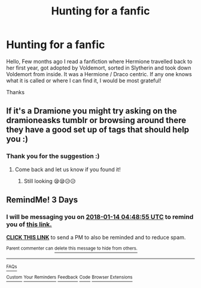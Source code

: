 #+TITLE: Hunting for a fanfic

* Hunting for a fanfic
:PROPERTIES:
:Author: Annonannoyed
:Score: 2
:DateUnix: 1515519540.0
:DateShort: 2018-Jan-09
:END:
Hello, Few months ago I read a fanfiction where Hermione travelled back to her first year, got adopted by Voldemort, sorted in Slytherin and took down Voldemort from inside. It was a Hermione / Draco centric. If any one knows what it is called or where I can find it, I would be most grateful!

Thanks


** If it's a Dramione you might try asking on the dramioneasks tumblr or browsing around there they have a good set up of tags that should help you :)
:PROPERTIES:
:Author: tectonictigress
:Score: 2
:DateUnix: 1515647172.0
:DateShort: 2018-Jan-11
:END:

*** Thank you for the suggestion :)
:PROPERTIES:
:Author: Annonannoyed
:Score: 1
:DateUnix: 1515691099.0
:DateShort: 2018-Jan-11
:END:

**** Come back and let us know if you found it!
:PROPERTIES:
:Author: Meiyouxiangjiao
:Score: 1
:DateUnix: 1516324294.0
:DateShort: 2018-Jan-19
:END:

***** Still looking 😪😪😥😥
:PROPERTIES:
:Author: Annonannoyed
:Score: 1
:DateUnix: 1516833399.0
:DateShort: 2018-Jan-25
:END:


** RemindMe! 3 Days
:PROPERTIES:
:Author: burak329
:Score: 1
:DateUnix: 1515640452.0
:DateShort: 2018-Jan-11
:END:

*** I will be messaging you on [[http://www.wolframalpha.com/input/?i=2018-01-14%2004:48:55%20UTC%20To%20Local%20Time][*2018-01-14 04:48:55 UTC*]] to remind you of [[https://www.reddit.com/r/HPfanfiction/comments/7p8pmo/hunting_for_a_fanfic/][*this link.*]]

[[http://np.reddit.com/message/compose/?to=RemindMeBot&subject=Reminder&message=%5Bhttps://www.reddit.com/r/HPfanfiction/comments/7p8pmo/hunting_for_a_fanfic/%5D%0A%0ARemindMe!%20%203%20Days][*CLICK THIS LINK*]] to send a PM to also be reminded and to reduce spam.

^{Parent commenter can} [[http://np.reddit.com/message/compose/?to=RemindMeBot&subject=Delete%20Comment&message=Delete!%20dsi7r81][^{delete this message to hide from others.}]]

--------------

[[http://np.reddit.com/r/RemindMeBot/comments/24duzp/remindmebot_info/][^{FAQs}]]

[[http://np.reddit.com/message/compose/?to=RemindMeBot&subject=Reminder&message=%5BLINK%20INSIDE%20SQUARE%20BRACKETS%20else%20default%20to%20FAQs%5D%0A%0ANOTE:%20Don't%20forget%20to%20add%20the%20time%20options%20after%20the%20command.%0A%0ARemindMe!][^{Custom}]]
[[http://np.reddit.com/message/compose/?to=RemindMeBot&subject=List%20Of%20Reminders&message=MyReminders!][^{Your Reminders}]]
[[http://np.reddit.com/message/compose/?to=RemindMeBotWrangler&subject=Feedback][^{Feedback}]]
[[https://github.com/SIlver--/remindmebot-reddit][^{Code}]]
[[https://np.reddit.com/r/RemindMeBot/comments/4kldad/remindmebot_extensions/][^{Browser Extensions}]]
:PROPERTIES:
:Author: RemindMeBot
:Score: 1
:DateUnix: 1515646139.0
:DateShort: 2018-Jan-11
:END:
